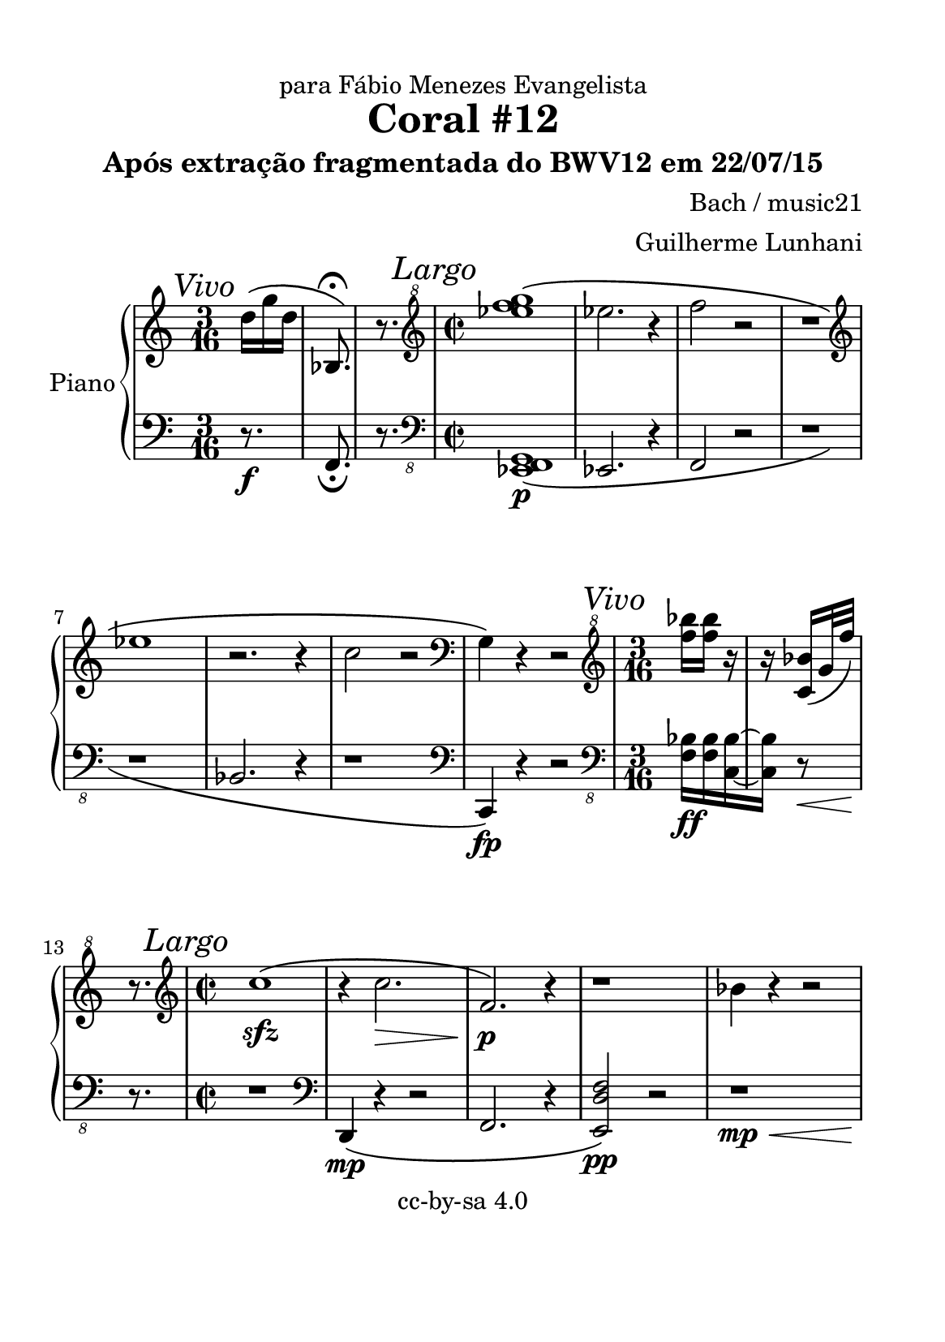 %=============================================
%   created by MuseScore Version: 1.3
%          quarta-feira, 22 de julho de 2015
%=============================================

\version "2.12.0"

#(set-default-paper-size "a5")

\paper {
  line-width    = 125\mm
  left-margin   = 10\mm
  top-margin    = 10\mm
  bottom-margin = 20\mm
  %%indent = 0 \mm 
  %%set to ##t if your score is less than one page: 
  ragged-last-bottom = ##t 
  ragged-bottom = ##f  
  %% in orchestral scores you probably want the two bold slashes 
  %% separating the systems: so uncomment the following line: 
  %% system-separator-markup = \slashSeparator 
  }

\header {
title = "Coral #12"
composer = "Bach / music21"
subtitle = "Após extração fragmentada do BWV12 em 22/07/15"
dedication = "para Fábio Menezes Evangelista"
arranger = "Guilherme Lunhani"
copyright = "cc-by-sa 4.0"
}

APnovoiceAA = \relative c'{
    \set Staff.instrumentName = #"Piano"
    \set Staff.shortInstrumentName = #"Pno."
    \clef treble
    %staffkeysig
    \key c \major 
    %bartimesig: 
    \time 3/16 
    \partial 16*3
    \mark  \markup {\italic "Vivo"}
    
    %%% Parte A
    d'16[\( g d]     | % 1
    bes,8.\fermata\)      | % 2
    r8. \clef "treble^8"
         | % 3
    %bartimesig: 
    \time 2/2 
    \mark  \markup {\italic "Largo"}
    <ees'' f g>1\(      | % 4
    
    
    %%% Parte B
    ees2. r4      | % 5
    f2 r      | % 6
    r1 \clef treble
         | % 7
    ees,      | % 8
    r2. r4      | % 9
    c2 r \clef bass
         | % 10
    \clef bass
    g,4\) r r2 \clef "treble^8"
         | % 11
    %bartimesig: 
    \time 3/16 
    
    
    
    %%% Parte C
    \mark  \markup {\italic "Vivo"}
    <f''' bes>16[ <f bes>] r      | % 12
    r <c, bes'>[\( g'32 f']\)      | % 13
    r8. \clef treble         | % 14
    %bartimesig: 
    \time 2/2 
    
    %%% Parte D
    \mark  \markup {\italic "Largo"}
    c,1\( \sfz      | % 15
    r4 c2. \>      | % 16
    f,2.\) \! \p r4      | % 17
    r1      | % 18
    bes4 r r2      | % 19
    r1      | % 20
    r      | % 21
    r      | % 22
    r \clef "treble^8"
         | % 23
    %bartimesig: 
    \time 3/16 
    
    
    
     %%% Parte E
    \mark  \markup {\italic "Vivo"}
    bes''16[\( g r32 f      | % 24
    f16] r <c a' bes>~      | % 25
    <c a' bes>8 r16      | % 26
    r8 <c, ees f>16~      | % 27
    <c ees f>\) r c'32 a' \clef treble
         | % 28
    r8.      | % 29
    %bartimesig: 
    \time 2/2 
    \mark  \markup {\italic "Largo"}
    r1      | % 30
    r      | % 31
    r      | % 32
    r \bar "|." 
}% end of last bar in partorvoice

 

AvoiceBA = \relative c{
    \set Staff.instrumentName = #""
    \set Staff.shortInstrumentName = #""
    \clef bass
    %staffkeysig
    \key c \major 
    %bartimesig: 
    \time 3/16 
    \partial 16*3
    r8. \f      | % 1
    f,8._\fermata       | % 2
    r8. \clef "bass_8"
         | % 3
    %bartimesig: 
    \time 2/2 
    <ees, f g>1\( \p      | % 4
    ees2. r4      | % 5
    f2 r      | % 6
    r1      | % 7
    r      | % 8
    bes2. r4      | % 9
    r1 \clef bass
         | % 10
    \clef bass
    c4\fp\)  r r2 \clef "bass_8"
         | % 11
    %bartimesig: 
    \time 3/16 
    <f bes>16[ \ff <f bes> <c bes'>~      | % 12
    <c bes'>] r8 \<      | % 13
    r8. \!      | % 14
    %bartimesig: 
    \time 2/2 
    r1 \clef bass
         | % 15
         d4\( \mp r r2      | % 16
    f2. r4      | % 17
    <e d' f>2\) \pp r      | % 18
    r1 \< \mp      | % 19
    f'8 \! r r2.      | % 20
    f16 \f r8. r2.      | % 21
    d,1\fermata  \p      | % 22
    r \clef "bass_8"
         | % 23
    %bartimesig: 
    \time 3/16 
    bes16[\( \ff g r32 f      | % 24
    f16] r8      | % 25
    <f g aes>8.~      | % 26
    <f g aes>16\) r8      | % 27
    r16 <bes ees>32 d' r16 \clef bass
         | % 28
    r8.      | % 29
    %bartimesig: 
    \time 2/2 
    bes'1\( \sfz      | % 30
    <ees,, f d'>2. \> r4      | % 31
    ees'2 \! r      | % 32
    <f bes>1\fermata\)  \pp \bar "|." 
}% end of last bar in partorvoice


\score { 
    << 
        \context PianoStaff <<
        \set PianoStaff.instrumentName="Piano" 
            \context Staff = APnopartA << 
                \context Voice = APnovoiceAA \APnovoiceAA
                \set Staff.instrumentName = #""
                \set Staff.shortInstrumentName = #""
            >>


            \context Staff = ApartB << 
                \context Voice = AvoiceBA \AvoiceBA
                \set Staff.instrumentName = #""
                \set Staff.shortInstrumentName = #""
            >>


        >> %end of PianoStaffA
    >>

}%% end of score-block 

#(set-global-staff-size 20)
